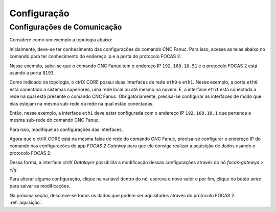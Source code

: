 Configuração
============

.. _configurações:

Configurações de Comunicação
----------------------------
Considere como um exemplo a topologia abaixo:

.. image:: imgs/configure/1-network-topology.png
  :width: 600
  :alt: Network Topology

Inicialmente, deve-se ter conhecimento das configurações do comando CNC Fanuc. Para isso, acesse as telas abaixo no comando para ter conhecimento do endereço ip e a porta do protocolo FOCAS 2.

.. image:: imgs/configure/2-fanuc-ipaddress.png
  :width: 250
  :alt: FANUC CNC IP Address

.. image:: imgs/configure/3-fanuc-port.png
  :width: 250
  :alt: FANUC FOCAS 2 Port

Nesse exemplo, sabe-se que o comando CNC Fanuc tem o endereço IP ``192.168.10.51`` e o protocolo FOCAS 2 está usando a porta ``8193``.
  
Como indicado na topologia, o ctrlX CORE possui duas interfaces de rede ``eth0`` e ``eth1``. Nesse exemplo, a porta ``eth0`` está conectado a sistemas superiores, uma rede local ou até mesmo na nuvem. E, a interface ``eth1`` está conectada a rede na qual está presente o comando CNC Fanuc. Obrigatóriamente, precisa-se configurar as interfaces de modo que elas estejam na mesma sub-rede da rede na qual estão conectadas.

Então, nesse exemplo, a interface ``eth1`` deve estar configurada com o endereço IP ``192.168.10.1`` que pertence a mesma sub-rede do comando CNC Fanuc.

Para isso, modifique as configurações das interfaces.

.. image:: imgs/configure/5-change-ipaddress.png
  :width: 600
  :alt: Change ctrlX CORE IP Addresses

Agora que o ctrlX CORE está na mesma faixa de rede do comando CNC Fanuc, precisa-se configurar o endereço IP do comando nas configurações do app *FOCAS 2 Gateway* para que ele consiga realizar a aquisição de dados usando o protocolo FOCAS 2.

Dessa forma, a interface *ctrlX Datalayer* possibilita a modificação dessas configurações através do nó `focas-gatewya > cfg`.

.. image:: imgs/configure/7-focas-gateway-cfg.png
  :width: 600
  :alt: FOCAS 2 Gateway Configuration node

Para alterar alguma configuração, clique na variável dentro do nó, escreva o novo valor e por fim, clique no botão `write` para salvar as modificações.

.. image:: imgs/configure/8-cfg-change-ipaddress.png
  :width: 600
  :alt: FOCAS 2 Gateway IP Address configuration

Na próxima seção, descreve-se todos os dados que podem ser aquisitados através do protocolo FOCAS 2. :ref:`aquisição`.
